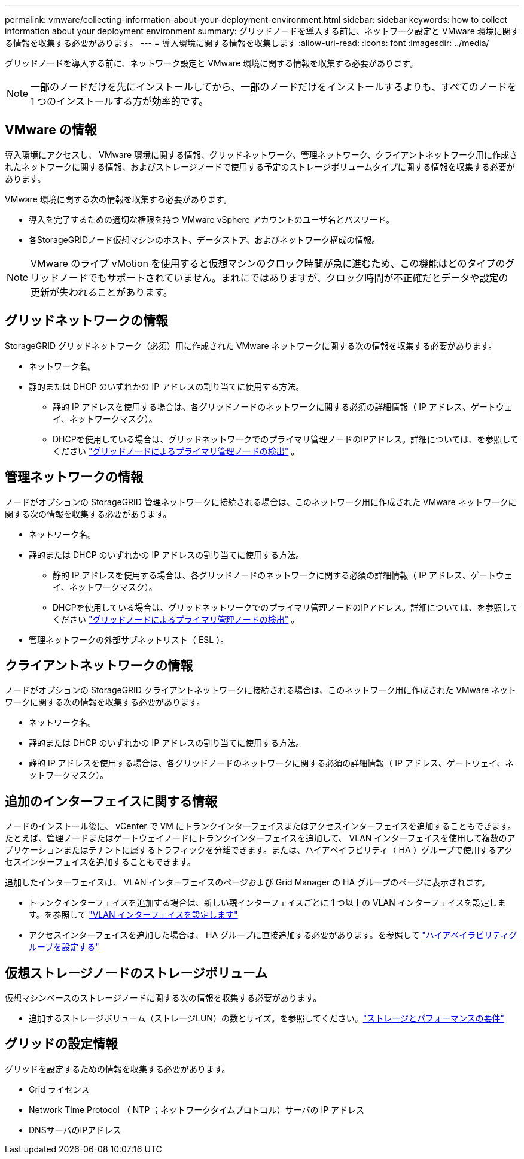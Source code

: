 ---
permalink: vmware/collecting-information-about-your-deployment-environment.html 
sidebar: sidebar 
keywords: how to collect information about your deployment environment 
summary: グリッドノードを導入する前に、ネットワーク設定と VMware 環境に関する情報を収集する必要があります。 
---
= 導入環境に関する情報を収集します
:allow-uri-read: 
:icons: font
:imagesdir: ../media/


[role="lead"]
グリッドノードを導入する前に、ネットワーク設定と VMware 環境に関する情報を収集する必要があります。


NOTE: 一部のノードだけを先にインストールしてから、一部のノードだけをインストールするよりも、すべてのノードを 1 つのインストールする方が効率的です。



== VMware の情報

導入環境にアクセスし、 VMware 環境に関する情報、グリッドネットワーク、管理ネットワーク、クライアントネットワーク用に作成されたネットワークに関する情報、およびストレージノードで使用する予定のストレージボリュームタイプに関する情報を収集する必要があります。

VMware 環境に関する次の情報を収集する必要があります。

* 導入を完了するための適切な権限を持つ VMware vSphere アカウントのユーザ名とパスワード。
* 各StorageGRIDノード仮想マシンのホスト、データストア、およびネットワーク構成の情報。



NOTE: VMware のライブ vMotion を使用すると仮想マシンのクロック時間が急に進むため、この機能はどのタイプのグリッドノードでもサポートされていません。まれにではありますが、クロック時間が不正確だとデータや設定の更新が失われることがあります。



== グリッドネットワークの情報

StorageGRID グリッドネットワーク（必須）用に作成された VMware ネットワークに関する次の情報を収集する必要があります。

* ネットワーク名。
* 静的または DHCP のいずれかの IP アドレスの割り当てに使用する方法。
+
** 静的 IP アドレスを使用する場合は、各グリッドノードのネットワークに関する必須の詳細情報（ IP アドレス、ゲートウェイ、ネットワークマスク）。
** DHCPを使用している場合は、グリッドネットワークでのプライマリ管理ノードのIPアドレス。詳細については、を参照してください link:how-grid-nodes-discover-primary-admin-node.html["グリッドノードによるプライマリ管理ノードの検出"] 。






== 管理ネットワークの情報

ノードがオプションの StorageGRID 管理ネットワークに接続される場合は、このネットワーク用に作成された VMware ネットワークに関する次の情報を収集する必要があります。

* ネットワーク名。
* 静的または DHCP のいずれかの IP アドレスの割り当てに使用する方法。
+
** 静的 IP アドレスを使用する場合は、各グリッドノードのネットワークに関する必須の詳細情報（ IP アドレス、ゲートウェイ、ネットワークマスク）。
** DHCPを使用している場合は、グリッドネットワークでのプライマリ管理ノードのIPアドレス。詳細については、を参照してください link:how-grid-nodes-discover-primary-admin-node.html["グリッドノードによるプライマリ管理ノードの検出"] 。


* 管理ネットワークの外部サブネットリスト（ ESL ）。




== クライアントネットワークの情報

ノードがオプションの StorageGRID クライアントネットワークに接続される場合は、このネットワーク用に作成された VMware ネットワークに関する次の情報を収集する必要があります。

* ネットワーク名。
* 静的または DHCP のいずれかの IP アドレスの割り当てに使用する方法。
* 静的 IP アドレスを使用する場合は、各グリッドノードのネットワークに関する必須の詳細情報（ IP アドレス、ゲートウェイ、ネットワークマスク）。




== 追加のインターフェイスに関する情報

ノードのインストール後に、 vCenter で VM にトランクインターフェイスまたはアクセスインターフェイスを追加することもできます。たとえば、管理ノードまたはゲートウェイノードにトランクインターフェイスを追加して、 VLAN インターフェイスを使用して複数のアプリケーションまたはテナントに属するトラフィックを分離できます。または、ハイアベイラビリティ（ HA ）グループで使用するアクセスインターフェイスを追加することもできます。

追加したインターフェイスは、 VLAN インターフェイスのページおよび Grid Manager の HA グループのページに表示されます。

* トランクインターフェイスを追加する場合は、新しい親インターフェイスごとに 1 つ以上の VLAN インターフェイスを設定します。を参照して link:../admin/configure-vlan-interfaces.html["VLAN インターフェイスを設定します"]
* アクセスインターフェイスを追加した場合は、 HA グループに直接追加する必要があります。を参照して link:../admin/configure-high-availability-group.html["ハイアベイラビリティグループを設定する"]




== 仮想ストレージノードのストレージボリューム

仮想マシンベースのストレージノードに関する次の情報を収集する必要があります。

* 追加するストレージボリューム（ストレージLUN）の数とサイズ。を参照してください。link:storage-and-performance-requirements.html["ストレージとパフォーマンスの要件"]




== グリッドの設定情報

グリッドを設定するための情報を収集する必要があります。

* Grid ライセンス
* Network Time Protocol （ NTP ；ネットワークタイムプロトコル）サーバの IP アドレス
* DNSサーバのIPアドレス

